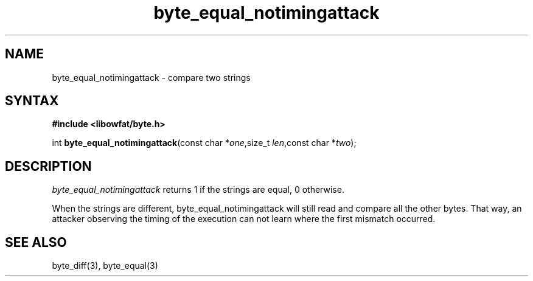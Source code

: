 .TH byte_equal_notimingattack 3
.SH NAME
byte_equal_notimingattack \- compare two strings
.SH SYNTAX
.B #include <libowfat/byte.h>

int \fBbyte_equal_notimingattack\fP(const char *\fIone\fR,size_t \fIlen\fR,const char *\fItwo\fR);
.SH DESCRIPTION
\fIbyte_equal_notimingattack\fR returns 1 if the strings are equal, 0 otherwise.

When the strings are different, byte_equal_notimingattack will still
read and compare all the other bytes. That way, an attacker observing
the timing of the execution can not learn where the first mismatch
occurred.

.SH "SEE ALSO"
byte_diff(3), byte_equal(3)
